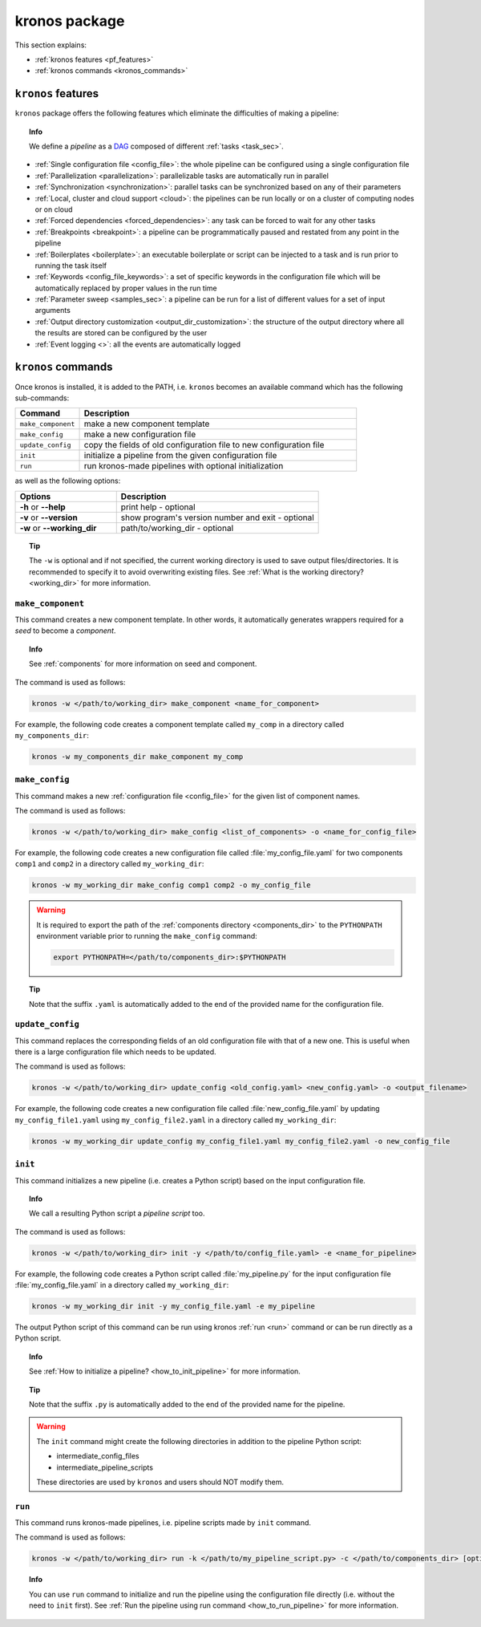 ========================
kronos package
========================

This section explains:

- :ref:`kronos features <pf_features>`
- :ref:`kronos commands <kronos_commands>`

.. _pf_features:

``kronos`` features
=============================
``kronos`` package offers the following features which eliminate the difficulties of making a pipeline:

.. topic:: Info

    We define a *pipeline* as a `DAG <http://en.wikipedia.org/wiki/Directed_acyclic_graph>`_ composed of different :ref:`tasks <task_sec>`.

- :ref:`Single configuration file <config_file>`: the whole pipeline can be configured using a single configuration file
- :ref:`Parallelization <parallelization>`: parallelizable tasks are automatically run in parallel
- :ref:`Synchronization <synchronization>`: parallel tasks can be synchronized based on any of their parameters
- :ref:`Local, cluster and cloud support <cloud>`: the pipelines can be run locally or on a cluster of computing nodes or on cloud
- :ref:`Forced dependencies <forced_dependencies>`: any task can be forced to wait for any other tasks
- :ref:`Breakpoints <breakpoint>`: a pipeline can be programmatically paused and restated from any point in the pipeline
- :ref:`Boilerplates <boilerplate>`: an executable boilerplate or script can be injected to a task and is run prior to running the task itself
- :ref:`Keywords <config_file_keywords>`: a set of specific keywords in the configuration file which will be automatically replaced by proper values in the run time
- :ref:`Parameter sweep <samples_sec>`: a pipeline can be run for a list of different values for a set of input arguments
- :ref:`Output directory customization <output_dir_customization>`: the structure of the output directory where all the results are stored can be configured by the user
- :ref:`Event logging <>`: all the events are automatically logged


.. _kronos_commands:

``kronos`` commands
=====================
Once kronos is installed, it is added to the PATH, i.e. ``kronos`` becomes an available command which has the following sub-commands:

.. csv-table:: 
    :header: "Command", "Description"
    :widths: 15, 65

    "``make_component``", "make a new component template"    
    "``make_config``", "make a new configuration file "
    "``update_config``", "copy the fields of old configuration file to new configuration file"
    "``init``", "initialize a pipeline from the given configuration file "
    "``run``", "run kronos-made pipelines with optional initialization"


as well as the following options:

.. csv-table:: 
    :header: "Options", "Description"
    :widths: 20, 40
    
    "**-h** or **--help**", "print help - optional"
	"**-v** or **--version**", "show program's version number and exit - optional"
	"**-w** or **--working_dir**", "path/to/working_dir - optional"

.. topic:: Tip 
    
    The ``-w`` is optional and if not specified, the current working directory is used to save output files/directories.
    It is recommended to specify it to avoid overwriting existing files.
    See :ref:`What is the working directory? <working_dir>` for more information.
    
.. _make_component:

``make_component``
**************************
This command creates a new component template. 
In other words, it automatically generates wrappers required for a *seed* to become a *component*.

.. topic:: Info

    See :ref:`components` for more information on seed and component.

The command is used as follows:

.. code-block:: bash
    
    kronos -w </path/to/working_dir> make_component <name_for_component>

For example, the following code creates a component template called ``my_comp`` in a directory called ``my_components_dir``:

.. code-block:: bash
    
    kronos -w my_components_dir make_component my_comp

.. _make_config:

``make_config`` 
***********************
This command makes a new :ref:`configuration file <config_file>` for the given list of component names.

The command is used as follows:

.. code-block:: bash

    kronos -w </path/to/working_dir> make_config <list_of_components> -o <name_for_config_file>

For example, the following code creates a new configuration file called :file:`my_config_file.yaml` for two components ``comp1`` and ``comp2`` in a directory called ``my_working_dir``:

.. code-block:: bash

    kronos -w my_working_dir make_config comp1 comp2 -o my_config_file

.. warning::

    It is required to export the path of the :ref:`components directory <components_dir>` to the ``PYTHONPATH`` environment variable prior to running the ``make_config`` command:

    .. code-block:: bash
    
        export PYTHONPATH=</path/to/components_dir>:$PYTHONPATH
        
.. topic:: Tip 

    Note that the suffix ``.yaml`` is automatically added to the end of the provided name for the configuration file.
   
``update_config``
***********************
This command replaces the corresponding fields of an old configuration file with that of a new one.
This is useful when there is a large configuration file which needs to be updated.

The command is used as follows:

.. code-block:: bash

    kronos -w </path/to/working_dir> update_config <old_config.yaml> <new_config.yaml> -o <output_filename>

For example, the following code creates a new configuration file called :file:`new_config_file.yaml` by updating ``my_config_file1.yaml`` using ``my_config_file2.yaml`` in a directory called ``my_working_dir``:

.. code-block:: bash

    kronos -w my_working_dir update_config my_config_file1.yaml my_config_file2.yaml -o new_config_file

.. _init:

``init`` 
*************************
This command initializes a new pipeline (i.e. creates a Python script) based on the input configuration file.

.. topic:: Info

    We call a resulting Python script a *pipeline script* too.
    
The command is used as follows:

.. code-block:: bash

    kronos -w </path/to/working_dir> init -y </path/to/config_file.yaml> -e <name_for_pipeline>

For example, the following code creates a Python script called :file:`my_pipeline.py` for the input configuration file :file:`my_config_file.yaml` in a directory called ``my_working_dir``: 

.. code-block:: bash

    kronos -w my_working_dir init -y my_config_file.yaml -e my_pipeline

The output Python script of this command can be run using kronos :ref:`run <run>` command or can be run directly as a Python script.
   
.. topic:: Info

   See :ref:`How to initialize a pipeline? <how_to_init_pipeline>` for more information.

.. topic:: Tip

    Note that the suffix ``.py`` is automatically added to the end of the provided name for the pipeline.

.. warning:: 

    The ``init`` command might create the following directories in addition to the pipeline Python script:

    - intermediate_config_files
    - intermediate_pipeline_scripts

    These directories are used by ``kronos`` and users should NOT modify them.

.. _run:

``run`` 
****************
This command runs kronos-made pipelines, i.e. pipeline scripts made by ``init`` command.

The command is used as follows:

.. code-block:: bash
    
    kronos -w </path/to/working_dir> run -k </path/to/my_pipeline_script.py> -c </path/to/components_dir> [options]

.. topic:: Info

    You can use ``run`` command to initialize and run the pipeline using the configuration file directly (i.e. without the need to ``init`` first).
    See :ref:`Run the pipeline using run command <how_to_run_pipeline>` for more information. 
    

